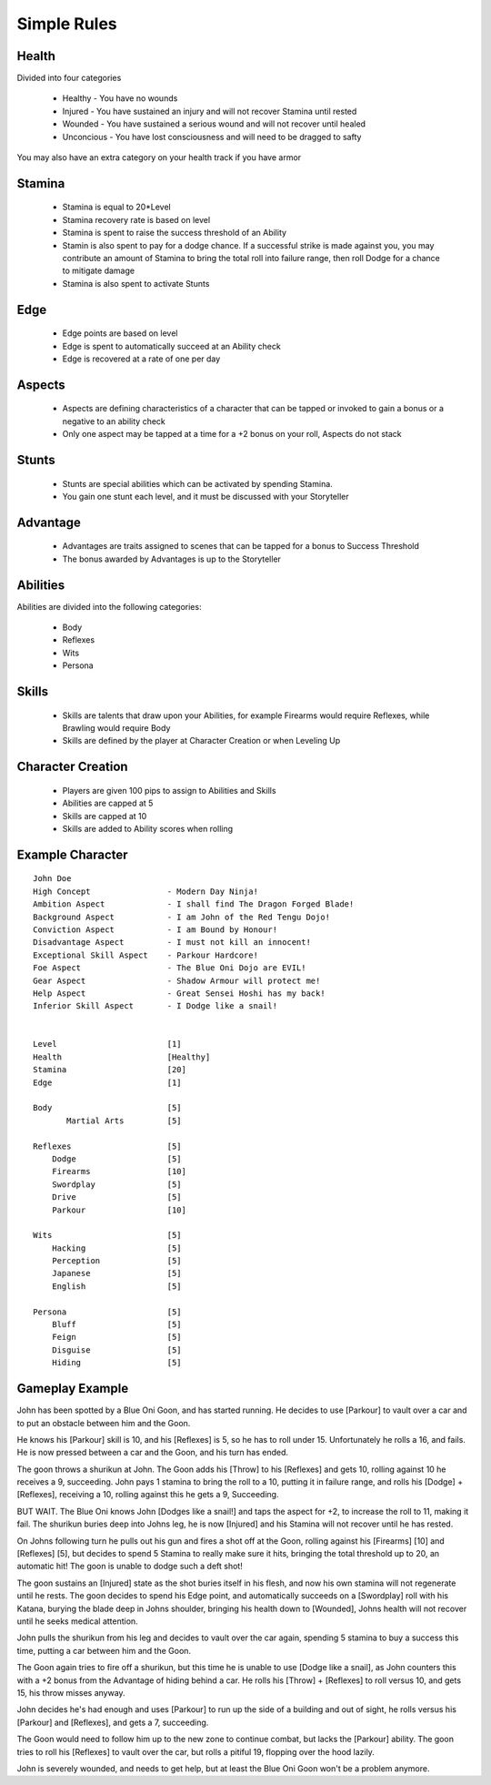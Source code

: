 Simple Rules
------------

Health
=======

Divided into four categories

 - Healthy    - You have no wounds
 - Injured    - You have sustained an injury and will not recover Stamina until rested
 - Wounded    - You have sustained a serious wound and will not recover until healed
 - Unconcious - You have lost consciousness and will need to be dragged to safty
 
You may also have an extra category on your health track if you have armor
 		
Stamina
=======

 - Stamina is equal to 20*Level 
 - Stamina recovery rate is based on level
 - Stamina is spent to raise the success threshold of an Ability 
 - Stamin is also spent to pay for a dodge chance. If a successful strike is made against you, you may contribute an amount of Stamina to bring the total roll into failure range, then roll Dodge for a chance to mitigate damage
 - Stamina is also spent to activate Stunts
 
Edge
====

 - Edge points are based on level 
 - Edge is spent to automatically succeed at an Ability check
 - Edge is recovered at a rate of one per day 
	
Aspects
=======

 - Aspects are defining characteristics of a character that can be tapped or invoked to gain a bonus or a negative to an ability check
 - Only one aspect may be tapped at a time for a +2 bonus on your roll, Aspects do not stack
	
Stunts
======

 - Stunts are special abilities which can be activated by spending Stamina. 
 - You gain one stunt each level, and it must be discussed with your Storyteller 
	
Advantage
=========

 - Advantages are traits assigned to scenes that can be tapped for a bonus to Success Threshold 
 - The bonus awarded by Advantages is up to the Storyteller
	
Abilities
=========

Abilities are divided into the following categories:

 - Body
 - Reflexes
 - Wits
 - Persona 

Skills
======

 - Skills are talents that draw upon your Abilities, for example Firearms would require Reflexes, while Brawling would require Body
 - Skills are defined by the player at Character Creation or when Leveling Up
	
Character Creation
==================

 - Players are given 100 pips to assign to Abilities and Skills
 - Abilities are capped at 5
 - Skills are capped at 10
 - Skills are added to Ability scores when rolling
	 
	
Example Character
=================

::

    John Doe
    High Concept 		- Modern Day Ninja!
    Ambition Aspect		- I shall find The Dragon Forged Blade!
    Background Aspect		- I am John of the Red Tengu Dojo!
    Conviction Aspect		- I am Bound by Honour!
    Disadvantage Aspect 	- I must not kill an innocent!
    Exceptional Skill Aspect	- Parkour Hardcore!
    Foe Aspect			- The Blue Oni Dojo are EVIL!
    Gear Aspect			- Shadow Armour will protect me!
    Help Aspect			- Great Sensei Hoshi has my back!
    Inferior Skill Aspect	- I Dodge like a snail!
    
    
    Level 			[1]
    Health 			[Healthy]
    Stamina  			[20]
    Edge 			[1]
    
    Body			[5]
           Martial Arts      	[5]
    
    Reflexes			[5]
    	Dodge			[5]
    	Firearms 		[10]
    	Swordplay		[5]
    	Drive			[5]
    	Parkour			[10]
    
    Wits			[5]
    	Hacking			[5]
    	Perception		[5]
    	Japanese		[5]
    	English			[5]
    
    Persona			[5]
    	Bluff			[5]
    	Feign			[5]
    	Disguise		[5]
    	Hiding			[5]

Gameplay Example
================

John has been spotted by a Blue Oni Goon, and has started running. He decides to use [Parkour] to vault over a car and to put an obstacle between him and the Goon. 


He knows his [Parkour] skill is 10, and his [Reflexes] is 5, so he has to roll under 15. Unfortunately he rolls a 16, and fails. He is now pressed between a car and the Goon, and his turn has ended.
	

The goon throws a shurikun at John. The Goon adds his [Throw] to his [Reflexes] and gets 10, rolling against 10 he receives a 9, succeeding. John pays 1 stamina to bring the roll to a 10, putting it in failure range, and rolls his [Dodge] + [Reflexes], receiving a 10, rolling against this he gets a 9, Succeeding.


BUT WAIT. The Blue Oni knows John [Dodges like a snail!] and taps the aspect for +2, to increase the roll to 11, making it fail. The shurikun buries deep into Johns leg, he is now [Injured] and his Stamina will not recover until he has rested.
	

On Johns following turn he pulls out his gun and fires a shot off at the Goon, rolling against his [Firearms] [10] and [Reflexes] [5], but decides to spend 5 Stamina to really make sure it hits, bringing the total threshold up to 20, an automatic hit! The goon is unable to dodge such a deft shot!
	

The goon sustains an [Injured] state as the shot buries itself in his flesh, and now his own stamina will not regenerate until he rests. The goon decides to spend his Edge point, and automatically succeeds on a [Swordplay] roll with his Katana, burying the blade deep in Johns shoulder, bringing his health down to [Wounded], Johns health will not recover until he seeks medical attention. 
	

John pulls the shurikun from his leg and decides to vault over the car again, spending 5 stamina to buy a success this time, putting a car between him and the Goon.
	

The Goon again tries to fire off a shurikun, but this time he is unable to use [Dodge like a snail], as John counters this with a +2 bonus from the Advantage of hiding behind a car. He rolls his [Throw] + [Reflexes] to roll versus 10, and gets 15, his throw misses anyway.
	

John decides he's had enough and uses [Parkour] to run up the side of a building and out of sight, he rolls versus his [Parkour] and [Reflexes], and gets a 7, succeeding.
	
The Goon would need to follow him up to the new zone to continue combat, but lacks the [Parkour] ability. The goon tries to roll his [Reflexes] to vault over the car, but rolls a pitiful 19, flopping over the hood lazily.
	
John is severely wounded, and needs to get help, but at least the Blue Oni Goon won't be a problem anymore. 
	
	
